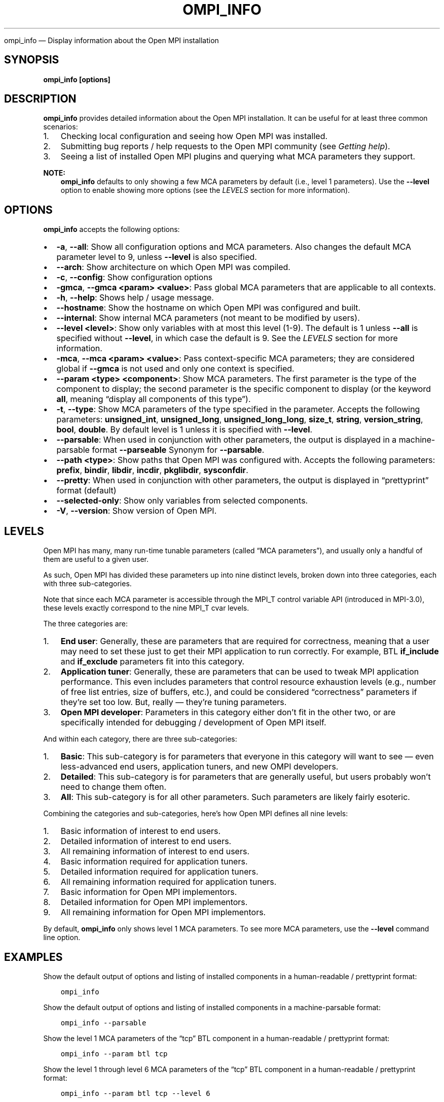 .\" Man page generated from reStructuredText.
.
.TH "OMPI_INFO" "1" "Apr 08, 2024" "" "Open MPI"
.
.nr rst2man-indent-level 0
.
.de1 rstReportMargin
\\$1 \\n[an-margin]
level \\n[rst2man-indent-level]
level margin: \\n[rst2man-indent\\n[rst2man-indent-level]]
-
\\n[rst2man-indent0]
\\n[rst2man-indent1]
\\n[rst2man-indent2]
..
.de1 INDENT
.\" .rstReportMargin pre:
. RS \\$1
. nr rst2man-indent\\n[rst2man-indent-level] \\n[an-margin]
. nr rst2man-indent-level +1
.\" .rstReportMargin post:
..
.de UNINDENT
. RE
.\" indent \\n[an-margin]
.\" old: \\n[rst2man-indent\\n[rst2man-indent-level]]
.nr rst2man-indent-level -1
.\" new: \\n[rst2man-indent\\n[rst2man-indent-level]]
.in \\n[rst2man-indent\\n[rst2man-indent-level]]u
..
.sp
ompi_info — Display information about the Open MPI installation
.SH SYNOPSIS
.sp
\fBompi_info [options]\fP
.SH DESCRIPTION
.sp
\fBompi_info\fP provides detailed information about the Open MPI
installation. It can be useful for at least three common scenarios:
.INDENT 0.0
.IP 1. 3
Checking local configuration and seeing how Open MPI was installed.
.IP 2. 3
Submitting bug reports / help requests to the Open MPI community
(see \fI\%Getting help\fP).
.IP 3. 3
Seeing a list of installed Open MPI plugins and querying what MCA
parameters they support.
.UNINDENT
.sp
\fBNOTE:\fP
.INDENT 0.0
.INDENT 3.5
\fBompi_info\fP defaults to only showing a few MCA parameters
by default (i.e., level 1 parameters). Use the \fB\-\-level\fP
option to enable showing more options (see the \fI\%LEVELS\fP section for more information).
.UNINDENT
.UNINDENT
.SH OPTIONS
.sp
\fBompi_info\fP accepts the following options:
.INDENT 0.0
.IP \(bu 2
\fB\-a\fP, \fB\-\-all\fP: Show all configuration options and MCA
parameters. Also changes the default MCA parameter level to 9,
unless \fB\-\-level\fP is also specified.
.IP \(bu 2
\fB\-\-arch\fP: Show architecture on which Open MPI was compiled.
.IP \(bu 2
\fB\-c\fP, \fB\-\-config\fP: Show configuration options
.IP \(bu 2
\fB\-gmca\fP, \fB\-\-gmca <param> <value>\fP: Pass global MCA parameters
that are applicable to all contexts.
.IP \(bu 2
\fB\-h\fP, \fB\-\-help\fP: Shows help / usage message.
.IP \(bu 2
\fB\-\-hostname\fP: Show the hostname on which Open MPI was configured
and built.
.IP \(bu 2
\fB\-\-internal\fP: Show internal MCA parameters (not meant to be
modified by users).
.IP \(bu 2
\fB\-\-level <level>\fP: Show only variables with at most this level
(1\-9). The default is 1 unless \fB\-\-all\fP is specified without
\fB\-\-level\fP, in which case the default is 9. See the \fI\%LEVELS\fP section for more information.
.IP \(bu 2
\fB\-mca\fP, \fB\-\-mca <param> <value>\fP: Pass context\-specific MCA
parameters; they are considered global if \fB\-\-gmca\fP is not used and
only one context is specified.
.IP \(bu 2
\fB\-\-param <type> <component>\fP: Show MCA parameters. The first
parameter is the type of the component to display; the second
parameter is the specific component to display (or the keyword
\fBall\fP, meaning “display all components of this type”).
.IP \(bu 2
\fB\-t\fP, \fB\-\-type\fP: Show MCA parameters of the type specified in the
parameter. Accepts the following parameters: \fBunsigned_int\fP,
\fBunsigned_long\fP, \fBunsigned_long_long\fP, \fBsize_t\fP, \fBstring\fP,
\fBversion_string\fP, \fBbool\fP, \fBdouble\fP\&. By default level is 1
unless it is specified with \fB\-\-level\fP\&.
.IP \(bu 2
\fB\-\-parsable\fP: When used in conjunction with other parameters, the
output is displayed in a machine\-parsable format \fB\-\-parseable\fP
Synonym for \fB\-\-parsable\fP\&.
.IP \(bu 2
\fB\-\-path <type>\fP: Show paths that Open MPI was configured
with. Accepts the following parameters: \fBprefix\fP, \fBbindir\fP,
\fBlibdir\fP, \fBincdir\fP, \fBpkglibdir\fP, \fBsysconfdir\fP\&.
.IP \(bu 2
\fB\-\-pretty\fP: When used in conjunction with other parameters, the output is
displayed in “prettyprint” format (default)
.IP \(bu 2
\fB\-\-selected\-only\fP: Show only variables from selected components.
.IP \(bu 2
\fB\-V\fP, \fB\-\-version\fP: Show version of Open MPI.
.UNINDENT
.SH LEVELS
.sp
Open MPI has many, many run\-time tunable parameters (called “MCA
parameters”), and usually only a handful of them are useful to a given
user.
.sp
As such, Open MPI has divided these parameters up into nine distinct
levels, broken down into three categories, each with three
sub\-categories.
.sp
Note that since each MCA parameter is accessible through the MPI_T
control variable API (introduced in MPI\-3.0), these levels exactly
correspond to the nine MPI_T cvar levels.
.sp
The three categories are:
.INDENT 0.0
.IP 1. 3
\fBEnd user\fP: Generally, these are parameters that are required for
correctness, meaning that a user may need to set these just to get
their MPI application to run correctly. For example, BTL
\fBif_include\fP and \fBif_exclude\fP parameters fit into this
category.
.IP 2. 3
\fBApplication tuner\fP: Generally, these are parameters that can be
used to tweak MPI application performance. This even includes
parameters that control resource exhaustion levels (e.g., number of
free list entries, size of buffers, etc.), and could be considered
“correctness” parameters if they’re set too low. But, really —
they’re tuning parameters.
.IP 3. 3
\fBOpen MPI developer\fP: Parameters in this category either don’t
fit in the other two, or are specifically intended for debugging /
development of Open MPI itself.
.UNINDENT
.sp
And within each category, there are three sub\-categories:
.INDENT 0.0
.IP 1. 3
\fBBasic\fP: This sub\-category is for parameters that everyone in
this category will want to see — even less\-advanced end users,
application tuners, and new OMPI developers.
.IP 2. 3
\fBDetailed\fP: This sub\-category is for parameters that are
generally useful, but users probably won’t need to change them
often.
.IP 3. 3
\fBAll\fP: This sub\-category is for all other parameters. Such
parameters are likely fairly esoteric.
.UNINDENT
.sp
Combining the categories and sub\-categories, here’s how Open MPI
defines all nine levels:
.INDENT 0.0
.IP 1. 3
Basic information of interest to end users.
.IP 2. 3
Detailed information of interest to end users.
.IP 3. 3
All remaining information of interest to end users.
.IP 4. 3
Basic information required for application tuners.
.IP 5. 3
Detailed information required for application tuners.
.IP 6. 3
All remaining information required for application tuners.
.IP 7. 3
Basic information for Open MPI implementors.
.IP 8. 3
Detailed information for Open MPI implementors.
.IP 9. 3
All remaining information for Open MPI implementors.
.UNINDENT
.sp
By default, \fBompi_info\fP only shows level 1 MCA parameters. To see
more MCA parameters, use the \fB\-\-level\fP command line option.
.SH EXAMPLES
.sp
Show the default output of options and listing of installed
components in a human\-readable / prettyprint format:
.INDENT 0.0
.INDENT 3.5
.sp
.nf
.ft C
ompi_info
.ft P
.fi
.UNINDENT
.UNINDENT
.sp
Show the default output of options and listing of installed components
in a machine\-parsable format:
.INDENT 0.0
.INDENT 3.5
.sp
.nf
.ft C
ompi_info \-\-parsable
.ft P
.fi
.UNINDENT
.UNINDENT
.sp
Show the level 1 MCA parameters of the “tcp” BTL component in a
human\-readable / prettyprint format:
.INDENT 0.0
.INDENT 3.5
.sp
.nf
.ft C
ompi_info \-\-param btl tcp
.ft P
.fi
.UNINDENT
.UNINDENT
.sp
Show the level 1 through level 6 MCA parameters of the “tcp” BTL
component in a human\-readable / prettyprint format:
.INDENT 0.0
.INDENT 3.5
.sp
.nf
.ft C
ompi_info \-\-param btl tcp \-\-level 6
.ft P
.fi
.UNINDENT
.UNINDENT
.sp
Show the level 1 MCA parameters of the “tcp” BTL component in a
machine\-parsable format:
.INDENT 0.0
.INDENT 3.5
.sp
.nf
.ft C
ompi_info \-\-param btl tcp \-\-parsable
.ft P
.fi
.UNINDENT
.UNINDENT
.sp
Show the level 1 through level 3 MCA parameters of string type in a
human\-readable / prettyprint format:
.INDENT 0.0
.INDENT 3.5
.sp
.nf
.ft C
ompi_info \-\-type string \-\-pretty\-print \-\-level 3
.ft P
.fi
.UNINDENT
.UNINDENT
.sp
Show the “bindir” that Open MPI was configured with:
.INDENT 0.0
.INDENT 3.5
.sp
.nf
.ft C
ompi_info \-\-path bindir
.ft P
.fi
.UNINDENT
.UNINDENT
.sp
Show the version of Open MPI version numbers in a prettyprint format:
.INDENT 0.0
.INDENT 3.5
.sp
.nf
.ft C
ompi_info \-\-version
.ft P
.fi
.UNINDENT
.UNINDENT
.sp
Show \fIall\fP information about the Open MPI installation, including all
components that can be found, all the MCA parameters that they support
(i.e., levels 1 through 9), versions of Open MPI and the components,
etc.:
.INDENT 0.0
.INDENT 3.5
.sp
.nf
.ft C
ompi_info \-\-all
.ft P
.fi
.UNINDENT
.UNINDENT
.SH COPYRIGHT
2003-2024, The Open MPI Community
.\" Generated by docutils manpage writer.
.
